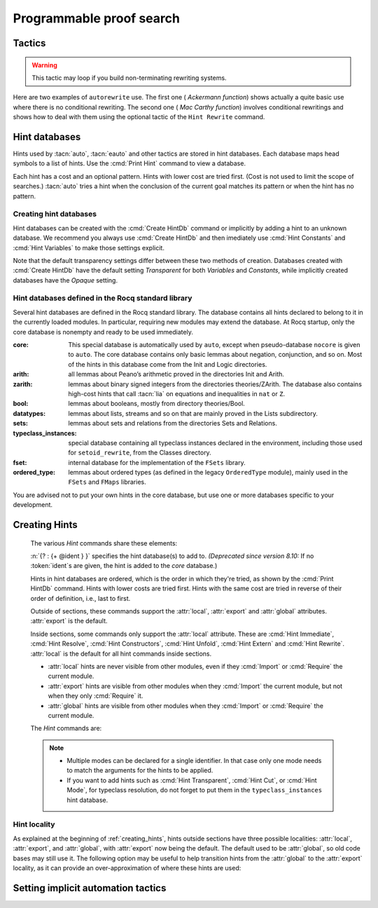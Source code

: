 .. _automation:

=========================
Programmable proof search
=========================

Tactics
-------

.. tacn:: auto {? @nat_or_var } {? @auto_using } {? @hintbases }

   .. insertprodn auto_using hintbases

   .. prodn::
      auto_using ::= using {+, @one_term }
      hintbases ::= with *
      | with {+ @ident }

   Implements a Prolog-like resolution procedure to solve the
   current goal. It first tries to solve the goal using the :tacn:`assumption`
   tactic, then it reduces the goal to an atomic one using :tacn:`intros` and
   introduces the newly generated hypotheses as hints. Then it looks at
   the list of tactics associated with the head symbol of the goal and
   tries to apply one of them.  This process is recursively applied to the
   generated subgoals.

   Within each hintbase, lower cost tactics are tried before higher-cost
   tactics.  When multiple hintbases are specified, all hints in the
   first database are tried before any in the second database (and so forth)
   regardless of their cost (unlike :tacn:`eauto` and :tacn:`typeclasses eauto`).

   :n:`@nat_or_var`
     Specifies the maximum search depth.  The default is 5.

   :n:`using {+, @one_term }`

      Uses lemmas :n:`{+, @one_term }` in addition to hints. If :n:`@one_term` is an
      inductive type, the collection of its constructors are added as hints.

      Note that hints passed through the `using` clause are used in the same
      way as if they were passed through a hint database. Consequently,
      they use a weaker version of :tacn:`apply` and :n:`auto using @one_term`
      may fail where :n:`apply @one_term` succeeds.

      .. todo
         Given that this can be seen as counter-intuitive, it could be useful
         to have an option to use full-blown :tacn:`apply` for lemmas passed
         through the `using` clause. Contributions welcome!

   :n:`with *`
     Use all existing hint databases. Using this variant is highly discouraged
     in finished scripts since it is both slower and less robust than explicitly
     selecting the required databases.

   :n:`with {+ @ident }`
     Use the hint databases :n:`{+ @ident}` in addition to the database ``core``.
     Use the fake database `nocore` to omit `core`.

   If no `with` clause is given, :tacn:`auto` only uses the hypotheses of the
   current goal and the hints of the database named ``core``.

   :tacn:`auto` generally either completely solves the goal or
   leaves it unchanged.  Use :tacn:`solve` `[ auto ]` if you want a failure
   when they don't solve the goal.  :tacn:`auto` will fail if :tacn:`fail`
   or :tacn:`gfail` are invoked directly or indirectly, in which case setting
   the :flag:`Ltac Debug` may help you debug the failure.

   .. warning::

      :tacn:`auto` uses a weaker version of :tacn:`apply` that is closer to
      :tacn:`simple apply` so it is expected that sometimes :tacn:`auto` will
      fail even if applying manually one of the hints would succeed.

   .. seealso::
      :ref:`hintdatabases` for the list of
      pre-defined databases and the way to create or extend a database.

   .. tacn:: info_auto {? @nat_or_var } {? @auto_using } {? @hintbases }

      Behaves like :tacn:`auto` but shows the tactics it uses to solve the goal. This
      variant is very useful for getting a better understanding of automation, or
      to know what lemmas/assumptions were used.

   .. tacn:: debug auto {? @nat_or_var } {? @auto_using } {? @hintbases }

      Behaves like :tacn:`auto` but shows the tactics it tries to solve the goal,
      including failing paths.

.. tacn:: trivial {? @auto_using } {? @hintbases }
          debug trivial {? @auto_using } {? @hintbases }
          info_trivial {? @auto_using } {? @hintbases }

   Like :tacn:`auto`, but is not recursive
   and only tries hints with zero cost. Typically used to solve goals
   for which a lemma is already available in the specified :n:`hintbases`.

.. flag:: Info Auto
          Debug Auto
          Info Trivial
          Debug Trivial

   These :term:`flags <flag>` enable printing of informative or debug information for
   the :tacn:`auto` and :tacn:`trivial` tactics.

.. tacn:: eauto {? @nat_or_var } {? @auto_using } {? @hintbases }

   Generalizes :tacn:`auto`. While :tacn:`auto` does not try
   resolution hints which would leave existential variables in the goal,
   :tacn:`eauto` will try them.  Also, :tacn:`eauto` internally uses :tacn:`eassumption`
   instead of :tacn:`assumption` and a tactic similar to :tacn:`simple eapply`
   instead of a tactic similar to :tacn:`simple apply`.
   As a consequence, :tacn:`eauto` can solve goals such as:

   .. example::

      .. rocqtop:: all

         Hint Resolve ex_intro : core.
         Goal forall P:nat -> Prop, P 0 -> exists n, P n.
         eauto.

      `ex_intro` is declared as a hint so the proof succeeds.

   .. seealso:: :ref:`hintdatabases`

   .. tacn:: info_eauto {? @nat_or_var } {? @auto_using } {? @hintbases }

      The various options for :tacn:`info_eauto` are the same as for :tacn:`info_auto`.

   :tacn:`eauto` uses the following flags:

   .. flag:: Info Eauto
             Debug Eauto
      :undocumented:

   .. tacn:: debug eauto {? @nat_or_var } {? @auto_using } {? @hintbases }

      Behaves like :tacn:`eauto` but shows the tactics it tries to solve the goal,
      including failing paths.

.. tacn:: autounfold {? @hintbases } {? @simple_occurrences }

   Unfolds constants that were declared through a :cmd:`Hint Unfold`
   in the given databases.

   :n:`@simple_occurrences`
     Performs the unfolding in the specified occurrences.

.. tacn:: autounfold_one {? @hintbases } {? in @ident }
   :undocumented:

.. tacn:: autorewrite {? * } with {+ @ident } {? @occurrences } {? using @ltac_expr }

   `*`
     If present, rewrite all occurrences whose side conditions are solved.

     .. todo: This may not always work as described, see #4976 #7672 and
        https://github.com/coq/coq/issues/1933#issuecomment-337497938 as
        mentioned here: https://github.com/coq/coq/pull/13343#discussion_r527801604

   :n:`with {+ @ident }`
     Specifies the rewriting rule bases to use.

   :n:`@occurrences`
     Performs rewriting in the specified occurrences.  Note: the `at` clause
     is currently not supported.

     .. exn:: The "at" syntax isn't available yet for the autorewrite tactic.

        Appears when there is an `at` clause on the conclusion.

   :n:`using @ltac_expr`
     :token:`ltac_expr` is applied to the main subgoal after each rewriting step.

   Applies rewritings according to the rewriting rule bases :n:`{+ @ident }`.

   For each rule base, applies each rewriting to the main subgoal until
   it fails. Once all the rules have been processed, if the main subgoal has
   changed then the rules
   of this base are processed again. If the main subgoal has not changed then
   the next base is processed. For the bases, the behavior is very similar to
   the processing of the rewriting rules.

   The rewriting rule bases are built with the :cmd:`Hint Rewrite`
   command.

.. warning::

   This tactic may loop if you build non-terminating rewriting systems.

.. seealso::

   :cmd:`Hint Rewrite` for feeding the database of lemmas used by
   :tacn:`autorewrite` and :tacn:`autorewrite` for examples showing the use of this tactic.
   Also see :ref:`strategies4rewriting`.

Here are two examples of ``autorewrite`` use. The first one ( *Ackermann
function*) shows actually a quite basic use where there is no
conditional rewriting. The second one ( *Mac Carthy function*)
involves conditional rewritings and shows how to deal with them using
the optional tactic of the ``Hint Rewrite`` command.

.. example:: Ackermann function

   .. rocqtop:: in reset

      Parameter Ack : nat -> nat -> nat.

   .. rocqtop:: in

      Axiom Ack0 : forall m:nat, Ack 0 m = S m.
      Axiom Ack1 : forall n:nat, Ack (S n) 0 = Ack n 1.
      Axiom Ack2 : forall n m:nat, Ack (S n) (S m) = Ack n (Ack (S n) m).

   .. rocqtop:: in

      Global Hint Rewrite Ack0 Ack1 Ack2 : base0.

   .. rocqtop:: all

      Lemma ResAck0 : Ack 3 2 = 29.

   .. rocqtop:: all

      autorewrite with base0 using try reflexivity.

.. example:: MacCarthy function

   This example requires the Stdlib library.

   .. rocqtop:: in reset extra-stdlib

      From Stdlib Require Import Arith Lia.

   .. rocqtop:: in extra-stdlib

      Parameter g : nat -> nat -> nat.

   .. rocqtop:: in extra-stdlib

      Axiom g0 : forall m:nat, g 0 m = m.
      Axiom g1 : forall n m:nat, (n > 0) -> (m > 100) -> g n m = g (pred n) (m - 10).
      Axiom g2 : forall n m:nat, (n > 0) -> (m <= 100) -> g n m = g (S n) (m + 11).

   .. rocqtop:: in extra-stdlib

      Global Hint Rewrite g0 g1 g2 using lia : base1.

   .. rocqtop:: in extra-stdlib

      Lemma Resg0 : g 1 110 = 100.

   .. rocqtop:: out extra-stdlib

      Show.

   .. rocqtop:: all extra-stdlib

      autorewrite with base1 using reflexivity || simpl.

   .. rocqtop:: none extra-stdlib

      Qed.

   .. rocqtop:: all extra-stdlib

      Lemma Resg1 : g 1 95 = 91.

   .. rocqtop:: all extra-stdlib

      autorewrite with base1 using reflexivity || simpl.

   .. rocqtop:: none extra-stdlib

      Qed.

.. tacn:: easy

   This tactic tries to solve the current goal by a number of standard closing steps.
   In particular, it tries to close the current goal using the closing tactics
   :tacn:`trivial`, :tacn:`reflexivity`, :tacn:`symmetry`, :tacn:`contradiction`
   and :tacn:`inversion` of hypothesis.
   If this fails, it tries introducing variables and splitting and-hypotheses,
   using the closing tactics afterwards, and splitting the goal using
   :tacn:`split` and recursing.

   This tactic solves goals that belong to many common classes; in particular, many cases of
   unsatisfiable hypotheses, and simple equality goals are usually solved by this tactic.

.. tacn:: now @ltac_expr

   Run :n:`@tactic` followed by :tacn:`easy`. This is a notation for :n:`@tactic; easy`.

.. _hintdatabases:

Hint databases
--------------

Hints used by :tacn:`auto`, :tacn:`eauto` and other tactics are stored in hint
databases.  Each database maps head symbols to a list of hints.  Use the
:cmd:`Print Hint` command to view a database.

Each hint has a cost and an optional pattern. Hints with lower
cost are tried first.  (Cost is not used to limit the scope of searches.)
:tacn:`auto` tries a hint when the conclusion of the current goal matches its
pattern or when the hint has no pattern.

Creating hint databases
```````````````````````

Hint databases can be created with the :cmd:`Create HintDb` command or implicitly
by adding a hint to an unknown database.  We recommend you always use :cmd:`Create HintDb`
and then imediately use :cmd:`Hint Constants` and :cmd:`Hint Variables` to make
those settings explicit.

Note that the default transparency
settings differ between these two methods of creation.  Databases created with
:cmd:`Create HintDb` have the default setting `Transparent` for both `Variables`
and `Constants`, while implicitly created databases have the `Opaque` setting.

.. cmd:: Create HintDb @ident {? discriminated }

   If there is no hint database named :n:`@name`, creates a new hint database
   with that name.  Otherwise, does nothing.  The database is
   implemented by a Discrimination Tree (DT) that serves as a filter to select
   the lemmas that will be applied. When discriminated, the DT uses
   transparency information to decide if a constant should considered rigid for
   filtering, making the retrieval more efficient. By contrast, undiscriminated
   databases treat all constants as transparent, resulting in a larger
   number of selected lemmas to be applied, and thus putting more pressure on
   unification.

   By default, hint databases are undiscriminated.

   .. warn:: @ident already exists and is {? not } discriminated
      :name: mismatched-hint-db

      `Create HintDb` will not change whether a pre-existing database
      is discriminated.


Hint databases defined in the Rocq standard library
```````````````````````````````````````````````````

Several hint databases are defined in the Rocq standard library. The
database contains all hints declared
to belong to it in the currently loaded modules.
In particular, requiring new modules may extend the database.
At Rocq startup, only the core database is nonempty and ready to be used immediately.

:core: This special database is automatically used by ``auto``, except when
       pseudo-database ``nocore`` is given to ``auto``. The core database
       contains only basic lemmas about negation, conjunction, and so on.
       Most of the hints in this database come from the Init and Logic directories.

:arith: all lemmas about Peano’s arithmetic proved in the
        directories Init and Arith.

:zarith: lemmas about binary signed integers from the
         directories theories/ZArith. The database also contains
         high-cost hints that call :tacn:`lia` on equations and
         inequalities in ``nat`` or ``Z``.

:bool: lemmas about booleans, mostly from directory theories/Bool.

:datatypes: lemmas about lists, streams and so on that are mainly proved
            in the Lists subdirectory.

:sets: lemmas about sets and relations from the directories Sets and
       Relations.

:typeclass_instances: special database containing all typeclass instances declared in the
                      environment, including those used for ``setoid_rewrite``,
                      from the Classes directory.

:fset: internal database for the implementation of the ``FSets`` library.

:ordered_type: lemmas about ordered types (as defined in the legacy ``OrderedType`` module),
               mainly used in the ``FSets`` and ``FMaps`` libraries.

You are advised not to put your own hints in the core database, but
use one or more databases specific to your development.

.. _creating_hints:

Creating Hints
--------------

   The various `Hint` commands share these elements:

   :n:`{? : {+ @ident } }` specifies the hint database(s) to add to.
   *(Deprecated since version 8.10:* If no :token:`ident`\s
   are given, the hint is added to the `core` database.)

   Hints in hint databases are ordered, which is the order in which they're
   tried, as shown by the :cmd:`Print HintDb` command.
   Hints with lower costs are tried first.  Hints with the same cost are tried
   in reverse of their order of definition, i.e., last to first.

   Outside of sections, these commands support the :attr:`local`, :attr:`export`
   and :attr:`global` attributes. :attr:`export` is the default.

   Inside sections, some commands only support the :attr:`local` attribute. These are
   :cmd:`Hint Immediate`, :cmd:`Hint Resolve`, :cmd:`Hint Constructors`,
   :cmd:`Hint Unfold`, :cmd:`Hint Extern` and :cmd:`Hint Rewrite`.
   :attr:`local` is the default for all hint commands inside sections.

   + :attr:`local` hints are never visible from other modules, even if they
     :cmd:`Import` or :cmd:`Require` the current module.

   + :attr:`export` hints are visible from other modules when they :cmd:`Import` the current
     module, but not when they only :cmd:`Require` it.

   + :attr:`global` hints are visible from other modules when they :cmd:`Import` or
     :cmd:`Require` the current module.

   .. versionchanged:: 8.18

      The default value for hint locality outside sections is
      now :attr:`export`. It used to be :attr:`global`.

   The `Hint` commands are:

   .. cmd:: Hint Resolve {+ {| @global | @one_term } } {? @hint_info } {? : {+ @ident } }
            Hint Resolve {| -> | <- } {+ @qualid } {? @natural } {? : {+ @ident } }
      :name: Hint Resolve; _

      .. insertprodn hint_info one_pattern

      .. prodn::
         hint_info ::= %| {? @natural } {? @one_pattern }
         one_pattern ::= @one_term

      The first form adds each :n:`@qualid` as a hint with the head symbol of the type of
      :n:`@qualid` to the specified hint databases (:n:`@ident`\s). The cost of the hint is the number of
      subgoals generated by :tacn:`simple apply` :n:`@qualid` or, if specified, :n:`@natural`. The
      associated pattern is inferred from the conclusion of the type of
      :n:`@qualid` or, if specified, the given :n:`@one_pattern`.

      If the inferred type
      of :n:`@qualid` does not start with a product, :tacn:`exact` :n:`@qualid` is added
      to the hint list.  If the type can be reduced to a type starting with a product,
      :tacn:`simple apply` :n:`@qualid` is also added to the hints list.

      If the inferred type of :n:`@qualid` contains a dependent
      quantification on a variable which occurs only in the premises of the type
      and not in its conclusion, no instance could be inferred for the variable by
      unification with the goal. In this case, the hint is only used by
      :tacn:`eauto` / :tacn:`typeclasses eauto`, but not by :tacn:`auto`.  A
      typical hint that would only be used by :tacn:`eauto` is a transitivity
      lemma.

      :n:`{| -> | <- }`
        The second form adds the left-to-right (`->`) or right-ot-left implication (`<-`)
        of an equivalence as a hint (informally
        the hint will be used as, respectively, :tacn:`apply` :n:`-> @qualid` or
        :tacn:`apply` :n:`<- @qualid`,
        although as mentioned before, the tactic actually used is a restricted version of
        :tacn:`apply`).

      :n:`@one_term`
        Permits declaring a hint without declaring a new
        constant first. This is deprecated.

         .. warn:: Declaring arbitrary terms as hints is fragile and deprecated; it is recommended to declare a toplevel constant instead
            :undocumented:

      .. exn:: @qualid cannot be used as a hint

         The head symbol of the type of :n:`@qualid` is a bound variable
         such that this tactic cannot be associated with a constant.

   .. cmd:: Hint Immediate {+ {| @global | @one_term } } {? : {+ @ident } }

      For each specified :n:`@qualid`, adds the tactic :tacn:`simple apply` :n:`@qualid;`
      :tacn:`solve` :n:`[` :tacn:`trivial` :n:`]` to the hint list
      associated with the head symbol of the type of :n:`@qualid`. This
      tactic will fail if all the subgoals generated by :tacn:`simple apply` :n:`@qualid` are
      not solved immediately by the :tacn:`trivial` tactic (which only tries tactics
      with cost 0). This command is useful for theorems such as the symmetry of
      equality or :g:`n+1=m+1 -> n=m` that we may want to introduce with limited
      use in order to avoid useless proof search. The cost of this tactic (which
      never generates subgoals) is always 1, so that it is not used by :tacn:`trivial`
      itself.

   .. cmd:: Hint Constructors {+ @qualid } {? : {+ @ident } }

      For each :n:`@qualid` that is an inductive type, adds all its constructors as
      hints of type ``Resolve``. Then, when the conclusion of current goal has the form
      :n:`(@qualid ...)`, :tacn:`auto` will try to apply each constructor.

      .. exn:: @qualid is not an inductive type
         :undocumented:

   .. cmd:: Hint Unfold {+ @qualid } {? : {+ @ident } }

      For each :n:`@qualid`, adds the tactic :tacn:`unfold` :n:`@qualid` to the
      hint list that will only be used when the :term:`head constant` of the goal is :token:`qualid`.
      Its cost is 4.

   .. cmd:: Hint {| Transparent | Opaque } {+ @qualid } {? : {+ @ident } }
      :name: Hint Transparent; Hint Opaque

      Adds transparency hints to the database, making each :n:`@qualid`
      a transparent or opaque constant during resolution. This information is used
      during unification of the goal with any lemma in the database and inside the
      discrimination network to relax or constrain it in the case of discriminated
      databases.

      .. exn:: Cannot coerce @qualid to an evaluable reference.
         :undocumented:

   .. cmd:: Hint {| Constants | Projections | Variables } {| Transparent | Opaque } {? : {+ @ident } }
      :name: Hint Constants; Hint Projections; Hint Variables

      Sets the transparency flag for constants, projections or variables for the specified hint
      databases.
      These flags affect the unification of hints in the database.
      We advise using this just after a :cmd:`Create HintDb` command.

   .. cmd:: Hint Extern @natural {? @one_pattern } => @generic_tactic {? : {+ @ident } }

      Extends :tacn:`auto` with tactics other than :tacn:`apply` and
      :tacn:`unfold`. :n:`@natural` is the cost, :n:`@one_pattern` is the pattern
      to match and :n:`@ltac_expr` is the action to apply.

      **Usage tip**: tactics that can succeed even if they don't change the context,
      such as most of the :ref:`conversion tactics <applyingconversionrules>`, should
      be prefaced with :tacn:`progress` to avoid needless repetition of the tactic.

      **Usage tip**: Use a :cmd:`Hint Extern` with no pattern to do
      pattern matching on hypotheses using ``match goal with``
      inside the tactic.

      .. example::

         .. rocqtop:: in

            Hint Extern 4 (~(_ = _)) => discriminate : core.

         Now, when the head of the goal is a disequality, ``auto`` will try
         discriminate if it does not manage to solve the goal with hints with a
         cost less than 4.

      One can even use some sub-patterns of the pattern in
      the tactic script. A sub-pattern is a question mark followed by an
      identifier, like ``?X1`` or ``?X2``. Here is an example:

      .. example::

         .. rocqtop:: reset all

            Require Import ListDef.
            Hint Extern 5 ({?X1 = ?X2} + {?X1 <> ?X2}) =>
              generalize  X1, X2; decide equality : eqdec.
            Goal forall a b:list (nat * nat), {a = b} + {a <> b}.
            info_auto.

   .. cmd:: Hint Cut [ @hints_regexp ] {? : {+ @ident } }

      .. DISABLED insertprodn hints_regexp hints_regexp

      .. prodn::
         hints_regexp ::= {+ @qualid }   (hint or instance identifier)
         | _   (any hint)
         | @hints_regexp | @hints_regexp   (disjunction)
         | @hints_regexp @hints_regexp   (sequence)
         | @hints_regexp *   (Kleene star)
         | emp   (empty)
         | eps   (epsilon)
         | ( @hints_regexp )

      Used to cut the proof search tree according to a regular
      expression that matches the paths to be cut.


      During proof search, the path of
      successive successful hints on a search branch is recorded as a
      list of identifiers for the hints (note that :cmd:`Hint Extern`\s do not have
      an associated identifier).
      For each hint :n:`@qualid` in the hint database, the current path `p`
      extended with :n:`@qualid`
      is matched against the current cut expression `c` associated with the
      hint database.  If the match succeeds the hint is *not* applied.

      :n:`Hint Cut @hints_regexp` sets the cut expression
      to :n:`c | @hints_regexp`.  The initial cut expression is `emp`.

      The output of :cmd:`Print HintDb` shows the cut expression.

      .. warning::

         The regexp matches the entire path. Most hints will start with a
         leading `( _* )` to match the tail of the path. (Note that `(_*)`
         misparses since `*)` would end a comment.)

      .. warning::

         There is no operator precedence during parsing, one can
         check with :cmd:`Print HintDb` to verify the current cut expression.

      .. warning::

         These hints currently only apply to typeclass proof search and the
         :tacn:`typeclasses eauto` tactic.

   .. cmd:: Hint Mode @qualid {+ {| + | ! | - } } {? : {+ @ident } }

      Sets an optional mode of resolution for the identifier :n:`@qualid`. When
      proof search has a goal that ends in an application of :n:`@qualid` to
      arguments :n:`@arg ... @arg`, the mode tells if the hints associated with
      :n:`@qualid` can be applied or not, depending on a criterion on the arguments.
      A mode specification is a list of ``+``, ``!`` or ``-`` items that specify if
      an argument of the identifier is to be treated as an input (``+``), if its
      head only is an input (``!``) or an output (``-``) of the identifier.
      Mode ``-`` matches any term, mode ``+`` matches a
      term if and only if it does not contain existential variables, while mode ``!``
      matches a term if and only if the *head* of the term is not an existential variable.
      The head of a term is understood here as the applicative head, recursively,
      ignoring casts. For a mode declaration to match a list of arguments, each argument should
      match its corresponding mode.

      :cmd:`Hint Mode` is especially useful for typeclasses, when one does not want
      to support default instances and wants to avoid ambiguity in general. Setting a parameter
      of a class as an input forces proof search to be driven by that index of the class,
      with ``!`` allowing existentials to appear in the index but not at its head.

   .. note::

      + Multiple modes can be declared for a single identifier.  In that
        case only one mode needs to match the arguments for the hints to be applied.

      + If you want to add hints such as :cmd:`Hint Transparent`,
        :cmd:`Hint Cut`, or :cmd:`Hint Mode`, for typeclass
        resolution, do not forget to put them in the
        ``typeclass_instances`` hint database.

   .. warn:: This hint is not local but depends on a section variable. It will disappear when the section is closed.

      A hint with a non-local attribute was added inside a section, but it
      refers to a local variable that will go out of scope when closing the
      section. As a result the hint will not survive either.

   .. example:: Logic programming with addition on natural numbers

      This example illustrates the use of modes to control how resolutions
      can be triggered during proof search.

      .. rocqtop:: all reset

         Parameter plus : nat -> nat -> nat -> Prop.
         Hint Mode plus ! - - : plus.
         Hint Mode plus - ! - : plus.

      .. rocqtop:: in

         Axiom plus0l : forall m : nat, plus 0 m m.
         Axiom plus0r : forall n : nat, plus n 0 n.
         Axiom plusSl : forall n m r : nat, plus n m r -> plus (S n) m (S r).
         Axiom plusSr : forall n m r : nat, plus n m r -> plus m (S m) (S r).
         Hint Resolve plus0l plus0r plusSl plusSr : plus.

      The previous commands define the addition predicate and set its mode so it
      can resolve goals if and only if one of the first two arguments is headed
      by a constructor or constant. The last argument of the predicate will be
      the inferred result.

      .. rocqtop:: all

         Goal exists x y, plus x y 12.
         Proof. eexists ?[x], ?[y].
            Fail typeclasses eauto with plus.
            instantiate (y := 1).
            typeclasses eauto with plus.
         Defined.

      In the proof script, the first call to :tacn:`typeclasses eauto` fails as the two
      arguments are headed by an existential variable, while when we instantiate the second
      argument with ``1``, typeclass resolution succeeds as the second declared mode is matched,
      and instantiates ``x`` with ``11``.

.. cmd:: Hint Rewrite {? {| -> | <- } } {+ @one_term } {? using @generic_tactic } {? : {+ @ident } }

   :n:`{? using @generic_tactic }`
     If specified, :n:`@generic_tactic` is applied to the generated subgoals, except for the
     main subgoal.

   :n:`{| -> | <- }`
     Arrows specify the orientation; left to right (:n:`->`) or right to left (:n:`<-`).
     If no arrow is given, the default orientation is left to right (:n:`->`).

   Adds the terms :n:`{+ @one_term }` (their types must be
   equalities) to the rewriting bases :n:`{*  @ident }`.
   Note that the rewriting bases are distinct from the :tacn:`auto`
   hint bases and that :tacn:`auto` does not take them into account.

   .. cmd:: Print Rewrite HintDb @ident

      This command displays all rewrite hints contained in :n:`@ident`.

.. cmd:: Remove Hints {+ @qualid } {? : {+ @ident } }

   Removes the hints associated with the :n:`{+ @qualid }` in databases
   :n:`{+ @ident}`.  Note: hints created with :cmd:`Hint Extern` currently
   can't be removed.  The best workaround for this is to make the hints
   non-global and carefully select which modules you import.

.. cmd:: Print Hint {? {| * | @reference } }

   :n:`*`
     Display all declared hints.

   :n:`@reference`
     Display all hints associated with the head symbol :n:`@reference`.

   Displays tactics from the hints list.  The default is to show hints that
   apply to the conclusion of the current goal.  The other forms with :n:`*`
   and :n:`@reference` can be used even if no proof is open.

   Each hint has a cost that is a nonnegative
   integer and an optional pattern. The hints with lower cost are tried first.

.. cmd:: Print HintDb @ident

   This command displays all hints from database :n:`@ident`.  Hints
   in each group ("For ... ->") are shown in the order in which they will be tried
   (first to last).  The groups are shown ordered alphabetically on the last component of
   the symbol name.  Note that hints with the same cost are tried in
   reverse of the order they're defined in, i.e., last to first.

Hint locality
`````````````

As explained at the beginning of :ref:`creating_hints`, hints outside sections have three
possible localities: :attr:`local`, :attr:`export`, and :attr:`global`,
with :attr:`export` now being the default. The default used to
be :attr:`global`, so old code bases may still use it. The following
option may be useful to help transition hints from the :attr:`global`
to the :attr:`export` locality, as it can provide an over-approximation
of where these hints are used:

.. opt:: Loose Hint Behavior {| "Lax" | "Warn" | "Strict" }

   This :term:`option` accepts three values:

   - "Lax": no scope errors or warnings are generated for hints. This is the default.

   - "Warn": outputs a warning when a non-imported hint is used. Note that this
     is an over-approximation, because a hint may be triggered by a run that
     will eventually fail and backtrack, resulting in the hint not being
     actually useful for the proof.

   - "Strict": fails when a non-imported hint is used, with the same caveats
     as "Warn".

.. _tactics-implicit-automation:

Setting implicit automation tactics
-----------------------------------

.. cmd:: Proof with @generic_tactic {? using @section_var_expr }

   Starts a proof in which :token:`generic_tactic` is applied to the active goals
   after each tactic that ends with `...` instead of the usual single period.
   ":n:`@tactic...`" is equivalent to ":n:`@tactic; @generic_tactic.`".

   .. seealso:: :cmd:`Proof` in :ref:`proof-editing-mode`.
